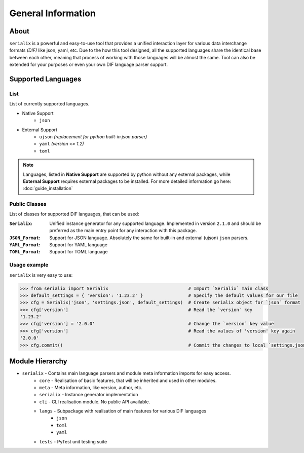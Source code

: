 General Information
=======================================

About
--------------------------------
``serialix`` is a powerful and easy-to-use tool that provides a unified interaction layer for various data interchange formats *(DIF)* like json, yaml, etc. Due to the how this tool designed, all the supported languages share the identical base between each other, meaning that process of working with those languages will be almost the same. Tool can also be extended for your purposes or even your own DIF language parser support.


Supported Languages
--------------------------------

List
~~~~~~~~~~~~~~~~~~~~~~~~~~~~~~~~
List of currently supported languages.

- Native Support
    - ``json``
- External Support
    - ``ujson`` *(replacement for python built-in json parser)*
    - ``yaml`` *(version <= 1.2)*
    - ``toml``

.. note::
    Languages, listed in **Native Support** are supported by python without any external packages, while **External Support** requires external packages to be installed. For more detailed information go here: :doc:`guide_installation`

Public Classes
~~~~~~~~~~~~~~~~~~~~~~~~~~~~~~~~
List of classes for supported DIF languages, that can be used:

:``Serialix``:
    Unified instance generator for any supported language. Implemented in version ``2.1.0`` and should be preferred as the main entry point for any interaction with this package.

:``JSON_Format``:
    Support for JSON language. Absolutely the same for built-in and external (ujson) ``json`` parsers.

:``YAML_Format``:
    Support for YAML language

:``TOML_Format``:
    Support for TOML language

Usage example
~~~~~~~~~~~~~~~~~~~~~~~~~~~~~~~~
``serialix`` is very easy to use:

.. code:: python

    >>> from serialix import Serialix                              # Import `Serialix` main class
    >>> default_settings = { 'version': '1.23.2' }                 # Specify the default values for our file
    >>> cfg = Serialix('json', 'settings.json', default_settings)  # Create serialix object for `json` format
    >>> cfg['version']                                             # Read the `version` key
    '1.23.2'
    >>> cfg['version'] = '2.0.0'                                   # Change the `version` key value
    >>> cfg['version']                                             # Read the values of 'version' key again
    '2.0.0'
    >>> cfg.commit()                                               # Commit the changes to local `settings.json` file


Module Hierarchy
--------------------------------
- ``serialix`` - Contains main language parsers and module meta information imports for easy access.
    - ``core`` - Realisation of basic features, that will be inherited and used in other modules.
    - ``meta`` - Meta information, like version, author, etc.
    - ``serialix`` - Instance generator implementation
    - ``cli`` - CLI realisation module. No public API available.
    - ``langs`` - Subpackage with realisation of main features for various DIF languages
        - ``json``
        - ``toml``
        - ``yaml``
    - ``tests`` - PyTest unit testing suite
